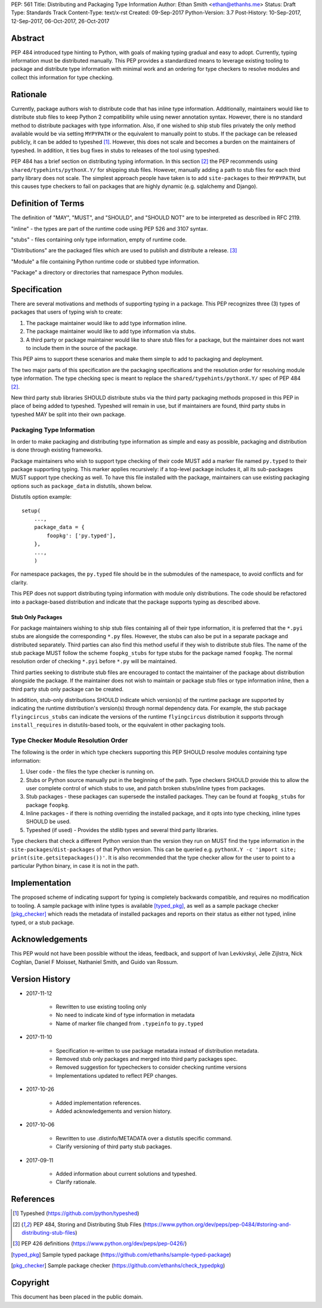 PEP: 561 
Title: Distributing and Packaging Type Information
Author: Ethan Smith <ethan@ethanhs.me>
Status: Draft
Type: Standards Track
Content-Type: text/x-rst
Created: 09-Sep-2017
Python-Version: 3.7
Post-History: 10-Sep-2017, 12-Sep-2017, 06-Oct-2017, 26-Oct-2017


Abstract
========

PEP 484 introduced type hinting to Python, with goals of making typing
gradual and easy to adopt. Currently, typing information must be distributed
manually. This PEP provides a standardized means to leverage existing tooling
to package and distribute type information with minimal work and an ordering
for type checkers to resolve modules and collect this information for type
checking.


Rationale
=========

Currently, package authors wish to distribute code that has inline type
information. Additionally, maintainers would like to distribute stub files
to keep Python 2 compatibility while using newer annotation syntax. However,
there is no standard method to distribute packages with type information.
Also, if one wished to ship stub files privately the only method available
would be via setting ``MYPYPATH`` or the equivalent to manually point to
stubs. If the package can be released publicly, it can be added to 
typeshed [1]_. However, this does not scale and becomes a burden on the
maintainers of typeshed. In addition, it ties bug fixes in stubs to releases
of the tool using typeshed.

PEP 484 has a brief section on distributing typing information. In this
section [2]_ the PEP recommends using ``shared/typehints/pythonX.Y/`` for
shipping stub files. However, manually adding a path to stub files for each
third party library does not scale. The simplest approach people have taken
is to add ``site-packages`` to their ``MYPYPATH``, but this causes type
checkers to fail on packages that are highly dynamic (e.g. sqlalchemy 
and Django).


Definition of Terms
===================

The definition of "MAY", "MUST", and "SHOULD", and "SHOULD NOT" are
to be interpreted as described in RFC 2119.

"inline" - the types are part of the runtime code using PEP 526 and 3107 
syntax.

"stubs" - files containing only type information, empty of runtime code.

"Distributions" are the packaged files which are used to publish and distribute
a release. [3]_

"Module" a file containing Python runtime code or stubbed type information.

"Package" a directory or directories that namespace Python modules.


Specification
=============

There are several motivations and methods of supporting typing in a package.
This PEP recognizes three (3) types of packages that users of typing wish to
create:

1. The package maintainer would like to add type information inline.

2. The package maintainer would like to add type information via stubs.

3. A third party or package maintainer would like to share stub files for
   a package, but the maintainer does not want to include them in the source
   of the package.
   
This PEP aims to support these scenarios and make them simple to add to
packaging and deployment.

The two major parts of this specification are the packaging specifications
and the resolution order for resolving module type information. The type
checking spec is meant to replace the ``shared/typehints/pythonX.Y/`` spec
of PEP 484 [2]_.

New third party stub libraries SHOULD distribute stubs via the third party
packaging methods proposed in this PEP in place of being added to typeshed.
Typeshed will remain in use, but if maintainers are found, third party stubs
in typeshed MAY be split into their own package.


Packaging Type Information
--------------------------

In order to make packaging and distributing type information as simple and
easy as possible, packaging and distribution is done through existing
frameworks.

Package maintainers who wish to support type checking of their code MUST add
a marker file named ``py.typed`` to their package supporting typing. This marker applies
recursively: if a top-level package includes it, all its sub-packages MUST support
type checking as well. To have this file installed with the package,
maintainers can use existing packaging options such as ``package_data`` in
distutils, shown below.

Distutils option example::

    setup(
        ...,
        package_data = {
            foopkg': ['py.typed'],
        },
        ...,
        )

For namespace packages, the ``py.typed`` file should be in the submodules of
the namespace, to avoid conflicts and for clarity.

This PEP does not support distributing typing information with module only
distributions. The code should be refactored into a package-based
distribution and indicate that the package supports typing as described
above.

Stub Only Packages
''''''''''''''''''

For package maintainers wishing to ship stub files containing all of their
type information, it is preferred that the ``*.pyi`` stubs are alongside the
corresponding ``*.py`` files. However, the stubs can also be put in a separate
package and distributed separately. Third parties can also find this method
useful if they wish to distribute stub files. The name of the stub package
MUST follow the scheme ``foopkg_stubs`` for type stubs for the package named
``foopkg``. The normal resolution order of checking ``*.pyi`` before ``*.py``
will be maintained.

Third parties seeking to distribute stub files are encouraged to contact the
maintainer of the package about distribution alongside the package. If the
maintainer does not wish to maintain or package stub files or type information
inline, then a third party stub only package can be created.

In addition, stub-only distributions SHOULD indicate which version(s)
of the runtime package are supported by indicating the runtime distribution's
version(s) through normal dependency data. For example, the
stub package ``flyingcircus_stubs`` can indicate the versions of the
runtime ``flyingcircus`` distribution it supports through ``install_requires``
in distutils-based tools, or the equivalent in other packaging tools.


Type Checker Module Resolution Order
------------------------------------

The following is the order in which type checkers supporting this PEP SHOULD
resolve modules containing type information:

1. User code - the files the type checker is running on.

2. Stubs or Python source manually put in the beginning of the path. Type
   checkers SHOULD provide this to allow the user complete control of which
   stubs to use, and patch broken stubs/inline types from packages.

3. Stub packages - these packages can supersede the installed packages.
   They can be found at ``foopkg_stubs`` for package ``foopkg``.

4. Inline packages - if there is nothing overriding the installed
   package, and it opts into type checking, inline types SHOULD be used.

5. Typeshed (if used) - Provides the stdlib types and several third party
   libraries.

Type checkers that check a different Python version than the version they run
on MUST find the type information in the ``site-packages``/``dist-packages``
of that Python version. This can be queried e.g.
``pythonX.Y -c 'import site; print(site.getsitepackages())'``. It is also recommended
that the type checker allow for the user to point to a particular Python
binary, in case it is not in the path.


Implementation
==============

The proposed scheme of indicating support for typing is completely backwards
compatible, and requires no modification to tooling. A sample package with
inline types is available [typed_pkg]_, as well as a sample package checker
[pkg_checker]_ which reads the metadata of installed packages and reports on
their status as either not typed, inline typed, or a stub package.


Acknowledgements
================

This PEP would not have been possible without the ideas, feedback, and support
of Ivan Levkivskyi, Jelle Zijlstra, Nick Coghlan, Daniel F Moisset, Nathaniel
Smith, and Guido van Rossum.


Version History
===============

* 2017-11-12

    * Rewritten to use existing tooling only
    * No need to indicate kind of type information in metadata
    * Name of marker file changed from ``.typeinfo`` to ``py.typed``

* 2017-11-10
    
    * Specification re-written to use package metadata instead of distribution
      metadata.
    * Removed stub only packages and merged into third party packages spec.
    * Removed suggestion for typecheckers to consider checking runtime versions
    * Implementations updated to reflect PEP changes.

* 2017-10-26
    
    * Added implementation references.
    * Added acknowledgements and version history.

* 2017-10-06

    * Rewritten to use .distinfo/METADATA over a distutils specific command.
    * Clarify versioning of third party stub packages.

* 2017-09-11

    * Added information about current solutions and typeshed.
    * Clarify rationale.


References
==========
.. [1] Typeshed (https://github.com/python/typeshed)

.. [2] PEP 484, Storing and Distributing Stub Files
   (https://www.python.org/dev/peps/pep-0484/#storing-and-distributing-stub-files)
 
.. [3] PEP 426 definitions
   (https://www.python.org/dev/peps/pep-0426/)

.. [typed_pkg] Sample typed package
   (https://github.com/ethanhs/sample-typed-package)

.. [pkg_checker] Sample package checker
   (https://github.com/ethanhs/check_typedpkg)

Copyright
=========

This document has been placed in the public domain.



..
   Local Variables:
   mode: indented-text
   indent-tabs-mode: nil
   sentence-end-double-space: t
   fill-column: 70
   coding: utf-8
   End:
